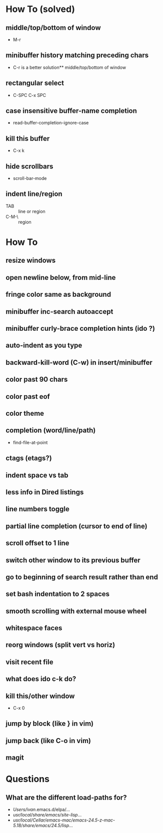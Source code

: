 * How To (solved)
** middle/top/bottom of window
   * M-r
** minibuffer history matching preceding chars
   * C-r is a better solution** middle/top/bottom of window
** rectangular select
   * C-SPC C-x SPC
** case insensitive buffer-name completion
   * read-buffer-completion-ignore-case
** kill this buffer
   * C-x k
** hide scrollbars
   * scroll-bar-mode
** indent line/region
   * TAB :: line or region
   * C-M-\ :: region
* How To
** resize windows
** open newline below, from mid-line
** fringe color same as background
** minibuffer inc-search autoaccept
** minibuffer curly-brace completion hints (ido ?)
** auto-indent as you type
** backward-kill-word (C-w) in insert/minibuffer
** color past 90 chars
** color past eof
** color theme
** completion (word/line/path)
   * find-file-at-point
** ctags (etags?)
** indent space vs tab
** less info in Dired listings
** line numbers toggle
** partial line completion (cursor to end of line)
** scroll offset to 1 line
** switch other window to its previous buffer
** go to beginning of search result rather than end
** set bash indentation to 2 spaces
** smooth scrolling with external mouse wheel
** whitespace faces
** reorg windows (split vert vs horiz)
** visit recent file
** what does ido c-k do?
** kill this/other window
   * C-x 0
** jump by block (like } in vim)
** jump back (like C-o in vim)
** magit
* Questions
** What are the different load-paths for?
  - /Users/ivan/.emacs.d/elpa/...
  - /usr/local/share/emacs/site-lisp/...
  - /usr/local/Cellar/emacs-mac/emacs-24.5-z-mac-5.18/share/emacs/24.5/lisp/...
